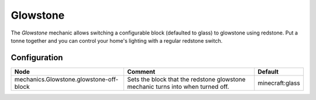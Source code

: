 =========
Glowstone
=========

The *Glowstone* mechanic allows switching a configurable block (defaulted to glass) to glowstone using redstone. Put a tonne together and you can control your home's lighting with a regular redstone switch.

.. image:: /images/redstone_glowstone/redstone_glowstone.png
    :align: center

Configuration
=============

======================================= =============================================================================== ===============
Node                                    Comment                                                                         Default
======================================= =============================================================================== ===============
mechanics.Glowstone.glowstone-off-block Sets the block that the redstone glowstone mechanic turns into when turned off. minecraft:glass
======================================= =============================================================================== ===============
